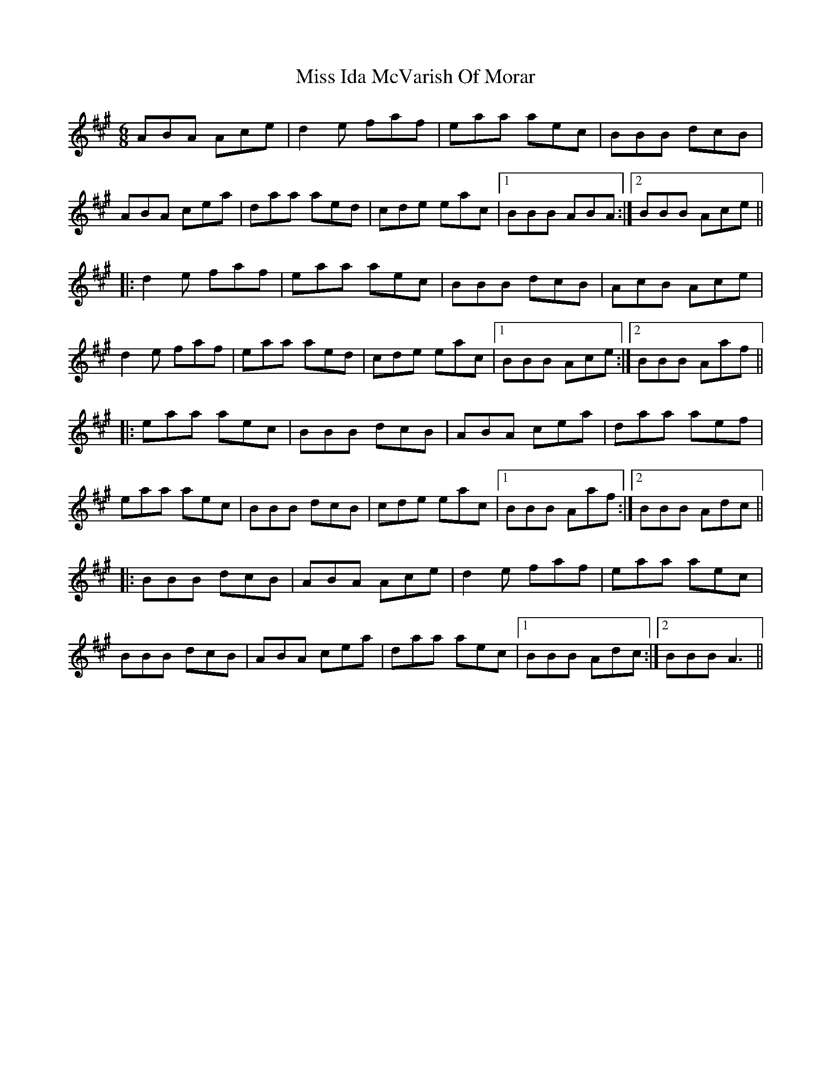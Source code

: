 X: 27056
T: Miss Ida McVarish Of Morar
R: jig
M: 6/8
K: Amajor
ABA Ace|d2e faf|eaa aec|BBB dcB|
ABA cea|daa aed|cde eac|1 BBB ABA:|2 BBB Ace||
|:d2e faf|eaa aec|BBB dcB|AcB Ace|
d2e faf|eaa aed|cde eac|1 BBB Ace:|2 BBB Aaf||
|:eaa aec|BBB dcB|ABA cea|daa aef|
eaa aec|BBB dcB|cde eac|1 BBB Aaf:|2 BBB Adc||
|:BBB dcB|ABA Ace|d2e faf|eaa aec|
BBB dcB|ABA cea|daa aec|1 BBB Adc:|2 BBB A3||

